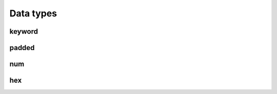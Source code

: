 Data types
==========

.. TODO explain the data types (keyword/text) and the special encoded types (num/raw) for ints as well as Hex values etc

keyword
~~~~~~~
.. TODO explain difference to `text` type in elasticsearch


padded
~~~~~~

.. TODO explain special encoded number type, not available from web3!

num
~~~

.. TODO explain special encoded number type, not available from web3!

hex
~~~

.. TODO explain special encoded number type, not available from web3!




